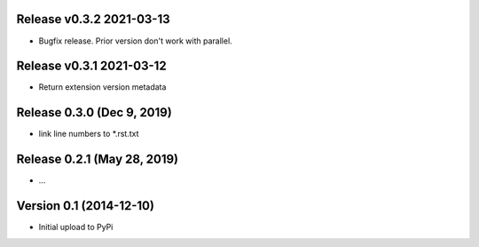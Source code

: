 Release v0.3.2  2021-03-13
===========================

*  Bugfix release. Prior version don't work with parallel.


Release v0.3.1  2021-03-12
===========================

*  Return extension version metadata


Release 0.3.0 (Dec 9, 2019)
===========================

*  link line numbers to *.rst.txt



Release 0.2.1 (May 28, 2019)
============================

*  ...



Version 0.1 (2014-12-10)
========================

*  Initial upload to PyPi

